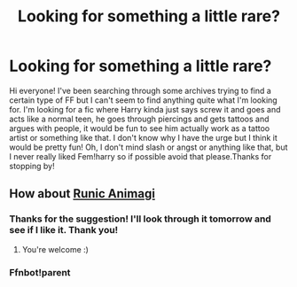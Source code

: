 #+TITLE: Looking for something a little rare?

* Looking for something a little rare?
:PROPERTIES:
:Author: SquishyBriden
:Score: 1
:DateUnix: 1508812241.0
:DateShort: 2017-Oct-24
:FlairText: Request
:END:
Hi everyone! I've been searching through some archives trying to find a certain type of FF but I can't seem to find anything quite what I'm looking for. I'm looking for a fic where Harry kinda just says screw it and goes and acts like a normal teen, he goes through piercings and gets tattoos and argues with people, it would be fun to see him actually work as a tattoo artist or something like that. I don't know why I have the urge but I think it would be pretty fun! Oh, I don't mind slash or angst or anything like that, but I never really liked Fem!harry so if possible avoid that please.Thanks for stopping by!


** How about [[https://www.fanfiction.net/s/5087671/1/Runic-Animagi][Runic Animagi]]
:PROPERTIES:
:Author: TheVoteMote
:Score: 3
:DateUnix: 1508821946.0
:DateShort: 2017-Oct-24
:END:

*** Thanks for the suggestion! I'll look through it tomorrow and see if I like it. Thank you!
:PROPERTIES:
:Author: SquishyBriden
:Score: 2
:DateUnix: 1508822018.0
:DateShort: 2017-Oct-24
:END:

**** You're welcome :)
:PROPERTIES:
:Author: TheVoteMote
:Score: 1
:DateUnix: 1509367713.0
:DateShort: 2017-Oct-30
:END:


*** Ffnbot!parent
:PROPERTIES:
:Author: varno2
:Score: 1
:DateUnix: 1508899005.0
:DateShort: 2017-Oct-25
:END:
